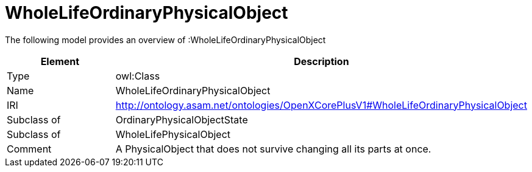 // This file was created automatically by title Untitled No version .
// DO NOT EDIT!

= WholeLifeOrdinaryPhysicalObject

//Include information from owl files

The following model provides an overview of :WholeLifeOrdinaryPhysicalObject

|===
|Element |Description

|Type
|owl:Class

|Name
|WholeLifeOrdinaryPhysicalObject

|IRI
|http://ontology.asam.net/ontologies/OpenXCorePlusV1#WholeLifeOrdinaryPhysicalObject

|Subclass of
|OrdinaryPhysicalObjectState

|Subclass of
|WholeLifePhysicalObject

|Comment
|A PhysicalObject that does not survive changing all its parts at once.

|===
